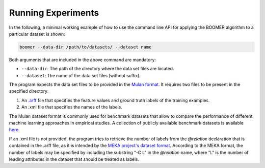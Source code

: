 .. _experiments:

Running Experiments
-------------------

In the following, a minimal working example of how to use the command line API for applying the BOOMER algorithm to a particular dataset is shown:

.. code-block:: text

   boomer --data-dir /path/to/datasets/ --dataset name

Both arguments that are included in the above command are mandatory:

* ``--data-dir``: The path of the directory where the data set files are located.
* ``--dataset``: The name of the data set files (without suffix).

The program expects the data set files to be provided in the `Mulan format <http://mulan.sourceforge.net/format.html>`_. It requires two files to be present in the specified directory:

#. An `.arff <http://weka.wikispaces.com/ARFF>`_ file that specifies the feature values and ground truth labels of the training examples.
#. An .xml file that specifies the names of the labels.

The Mulan dataset format is commonly used for benchmark datasets that allow to compare the performance of different machine learning approaches in empirical studies. A collection of publicly available benchmark datasets is available `here <https://github.com/mrapp-ke/Boomer-Datasets>`_.

If an .xml file is not provided, the program tries to retrieve the number of labels from the `@relation` declaration that is contained in the .arff file, as it is intended by the `MEKA project's dataset format <https://waikato.github.io/meka/datasets/>`_. According to the MEKA format, the number of labels may be specified by including the substring "-C L" in the `@relation` name, where "L" is the number of leading attributes in the dataset that should be treated as labels.
